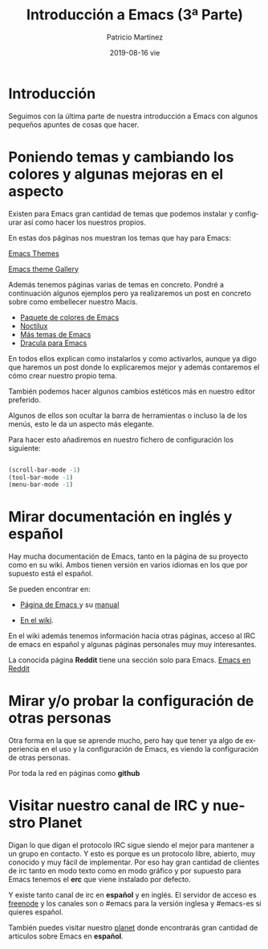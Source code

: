 #+TITLE:       Introducción a Emacs (3ª Parte)
#+AUTHOR:      Patricio Martínez
#+EMAIL:       maxxcan@disroot.org
#+DATE:        2019-08-16 vie
#+URI:         /blog/%y/%m/%d/introduccion-a-emacs-3
#+KEYWORDS:    emacs
#+TAGS:        emacs
#+LANGUAGE:    en
#+OPTIONS:     H:3 num:nil toc:nil \n:nil ::t |:t ^:nil -:nil f:t *:t <:t
#+DESCRIPTION: Ultima parte sobre la introducción a Emacs


* Introducción

Seguimos con la última parte de nuestra introducción a Emacs con algunos pequeños apuntes de cosas que hacer.

* Poniendo temas y cambiando los colores y algunas mejoras en el aspecto

Existen para Emacs gran cantidad de temas que podemos instalar y configurar así como hacer los nuestros propios.

En estas dos páginas nos muestran los temas que hay para Emacs:

[[https://emacsthemes.com/][Emacs Themes]]

[[https://pawelbx.github.io/emacs-theme-gallery/][Emacs theme Gallery]]


Además tenemos páginas varias de temas en concreto. Pondré a continuación algunos ejemplos pero ya realizaremos un post en concreto sobre como embellecer nuestro Macis.

+ [[https://github.com/owainlewis/emacs-color-themes][Paquete de colores de Emacs]]
+ [[https://github.com/sjrmanning/noctilux-theme][Noctilux]]
+ [[https://github.com/owainlewis/emacs-color-themes][Más temas de Emacs]]
+ [[https://draculatheme.com/emacs/][Dracula para Emacs]]

En todos ellos explican como instalarlos y como activarlos, aunque ya digo que haremos un post donde lo explicaremos mejor y además contaremos el cómo crear nuestro propio tema. 


También podemos hacer algunos cambios estéticos más en nuestro editor preferido. 

Algunos de ellos son ocultar la barra de herramientas o incluso la de los menús, esto le da un aspecto más elegante.

Para hacer esto añadiremos en nuestro fichero de configuración los siguiente:

#+begin_src emacs-lisp :tangle yes

(scroll-bar-mode -1)
(tool-bar-mode -1)
(menu-bar-mode -1)

#+end_src


* Mirar documentación en inglés y español

Hay mucha documentación de Emacs, tanto en la página de su proyecto como en su wiki. Ambos tienen versión en varios idiomas en los que por supuesto está el español. 

Se pueden encontrar en:

+ [[https://www.gnu.org/software/emacs/][Página de Emacs ]]y su [[http://www.nongnu.org/emacs-man-es/#SEC_Top][manual]]

+ [[https://www.emacswiki.org/emacs/MapaDelSitio][En el wiki]]. 

En el wiki además tenemos información hacia otras páginas, acceso al IRC de emacs en español y algunas páginas personales muy muy interesantes.

La conocida página *Reddit* tiene una sección solo para Emacs. [[https://www.reddit.com/r/emacs/][Emacs en Reddit]]

* Mirar y/o probar la configuración de otras personas

Otra forma en la que se aprende mucho, pero hay que tener ya algo de experiencia en el uso y la configuración de Emacs, es viendo la configuración de otras personas. 

Por toda la red en páginas como *github*



* Visitar nuestro canal de IRC y nuestro Planet

Digan lo que digan el protocolo IRC sigue siendo el mejor para mantener a un grupo en contacto. Y esto es porque es un protocolo libre, abierto, muy conocido y muy fácil de implementar. Por eso hay gran cantidad de clientes de irc tanto en modo texto como en modo gráfico y por supuesto para Emacs tenemos el *erc* que viene instalado por defecto. 

Y existe tanto canal de irc en *español* y en inglés. El servidor de acceso es [[https://freenode.net][freenode]] y los canales son o #emacs para la versión inglesa y #emacs-es si quieres español.

También puedes visitar nuestro [[http://planet.emacs-es.org][planet]] donde encontrarás gran cantidad de artículos sobre Emacs en *español*.

